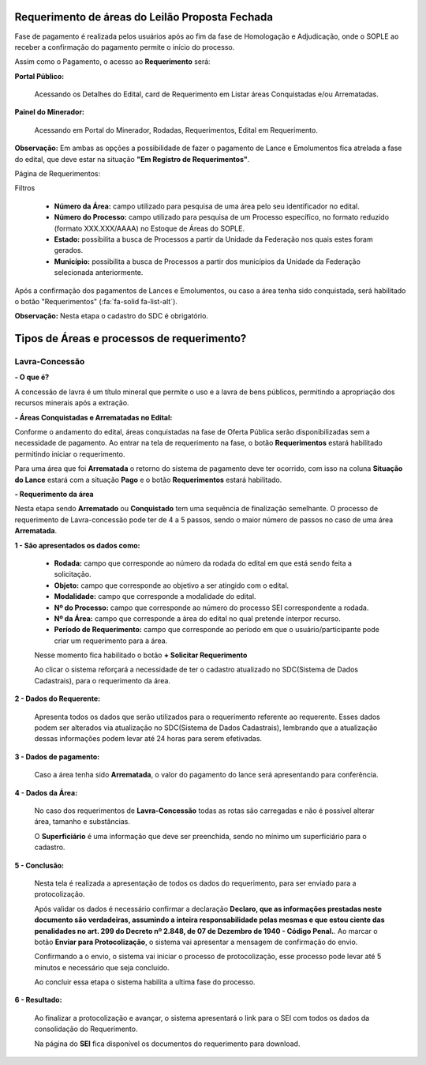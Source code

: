 Requerimento de áreas do Leilão Proposta Fechada
================================================
Fase de pagamento é realizada pelos usuários após ao fim da fase de Homologação e Adjudicação, onde o SOPLE ao receber a confirmação do pagamento permite o início do processo.

Assim como o Pagamento, o acesso ao  **Requerimento** será:

**Portal Público:**

    Acessando os Detalhes do Edital, card de Requerimento em Listar áreas Conquistadas e/ou Arrematadas.

    .. image:: ../imagens/10.RequerimentoPortalPublico.png

**Painel do Minerador:**

    Acessando em Portal do Minerador, Rodadas, Requerimentos, Edital em Requerimento.

    .. image:: ../imagens/10.TelaRequerimentoPainel.png

**Observação:** Em ambas as opções a possibilidade de fazer o pagamento de Lance e Emolumentos fica atrelada a fase do edital, que deve estar na situação **"Em Registro de Requerimentos"**.

Página de Requerimentos:

.. image:: ../imagens/10.TelaRequerimentoUsario.png

Filtros

    - **Número da Área:** campo utilizado para pesquisa de uma área pelo seu identificador no edital.
    - **Número do Processo:** campo utilizado para pesquisa de um Processo específico, no formato reduzido (formato XXX.XXX/AAAA) no Estoque de Áreas do SOPLE.
    - **Estado:** possibilita a busca de Processos a partir da Unidade da Federação nos quais estes foram gerados.
    - **Município:** possibilita a busca de Processos a partir dos municípios da Unidade da Federação selecionada anteriormente.

Após a confirmação dos pagamentos de Lances e Emolumentos, ou caso a área tenha sido conquistada, será habilitado o botão "Requerimentos" (:fa:`fa-solid fa-list-alt`).

**Observação:** Nesta etapa o cadastro do SDC é obrigatório.

Tipos de Áreas e processos de requerimento?
===========================================

Lavra-Concessão
###############

**- O que é?**

A concessão de lavra é um título mineral que permite o uso e a lavra de bens públicos, permitindo a apropriação dos recursos minerais após a extração.

**- Áreas Conquistadas e Arrematadas no Edital:**

Conforme o andamento do edital, áreas conquistadas na fase de Oferta Pública serão disponibilizadas sem a necessidade de pagamento.
Ao entrar na tela de requerimento na fase, o botão **Requerimentos** estará habilitado permitindo iniciar o requerimento.

.. image:: ../imagens/8.AreaConquistadaLavraConcecao.png


Para uma área que foi  **Arrematada** o retorno do sistema de pagamento deve ter ocorrido, com isso na coluna **Situação do Lance** estará com a situação **Pago** e o botão **Requerimentos** estará habilitado.

.. image:: ../imagens/8.AreaArrematadaLavraConcecao.png

**- Requerimento da área**

Nesta etapa sendo **Arrematado** ou **Conquistado** tem uma sequência de finalização semelhante.
O processo de requerimento de Lavra-concessão pode ter de 4 a 5 passos, sendo o maior número de passos no caso de uma área **Arrematada**.

**1 - São apresentados os dados como:**

    - **Rodada:** campo que corresponde ao número da rodada do edital em que está sendo feita a solicitação.
    - **Objeto:** campo que corresponde ao objetivo a ser atingido com o edital.
    - **Modalidade:** campo que corresponde a modalidade do edital.
    - **Nº do Processo:** campo que corresponde ao número do processo SEI correspondente a rodada.
    - **Nº da Área:** campo que corresponde a área do edital no qual pretende interpor recurso.
    - **Período de Requerimento:** campo que corresponde ao período em que o usuário/participante pode criar um requerimento para a área.

    Nesse momento fica habilitado o botão **+ Solicitar Requerimento**

    .. image:: ../imagens/8.LavraConcecaoInicio.png
    
    Ao clicar o sistema reforçará a necessidade de ter o cadastro atualizado no SDC(Sistema de Dados Cadastrais), para o requerimento da área.

    .. image:: ../imagens/8.LavraConcecaoAlertaSDC.png
    

**2 - Dados do Requerente:**

    Apresenta todos os dados que serão utilizados para o requerimento referente ao requerente. 
    Esses dados podem ser alterados via atualização no SDC(Sistema de Dados Cadastrais), lembrando que a atualização dessas informações podem levar até 24 horas para serem efetivadas.
           
    .. image:: ../imagens/8.DadosRequerenteLavraConcessao.png
    

**3 - Dados de pagamento:**

    Caso a área tenha sido **Arrematada**, o valor do pagamento do lance será apresentando para conferência.

    .. image:: ../imagens/8.DadosPagamentoRequerimento.png


**4 - Dados da Área:**

    No caso dos requerimentos de **Lavra-Concessão** todas as rotas são carregadas e não é possível alterar área, tamanho e substâncias.

    .. image:: ../imagens/8.DadosDaAreaPart1.png


    .. image:: ../imagens/8.DadosDaAreaPart2.png


    O **Superficiário** é uma informação que deve ser preenchida, sendo no mínimo um superficiário para o cadastro.

**5 - Conclusão:**

    Nesta tela é realizada a apresentação de todos os dados do requerimento, para ser enviado para a protocolização.

    .. image:: ../imagens/8.ConclusaoLavraPart1.png
    
    .. image:: ../imagens/8.ConclusaoLavraPart2.png
    
    .. image:: ../imagens/8.ConclusaoLavraPart3.png

    
    Após validar os dados é necessário confirmar a declaração **Declaro, que as informações prestadas neste documento são verdadeiras, assumindo a inteira responsabilidade pelas mesmas e que estou ciente das penalidades no art. 299 do Decreto nº 2.848, de 07 de Dezembro de 1940 - Código Penal.**.
    Ao marcar o botão **Enviar para Protocolização**, o sistema vai apresentar a mensagem de confirmação do envio.

    
    .. image:: ../imagens/8.ConclusaoLavraMensagem.png
    
    
    Confirmando a o envio, o sistema vai iniciar o processo de protocolização, esse processo pode levar até 5 minutos e necessário que seja concluído.

    
    .. image:: ../imagens/8.ConclusaoLavraEnvio.png
    
    
    Ao concluir essa etapa o sistema habilita a ultima fase do processo.


**6 - Resultado:**
   
    Ao finalizar a protocolização e avançar, o sistema apresentará o link para o SEI com todos os dados da consolidação do Requerimento.

    .. image:: ../imagens/8.ConclusaoLavra.png

    Na página do **SEI** fica disponível os documentos do requerimento para download.

    .. image:: ../imagens/8.SeiLavra.png

